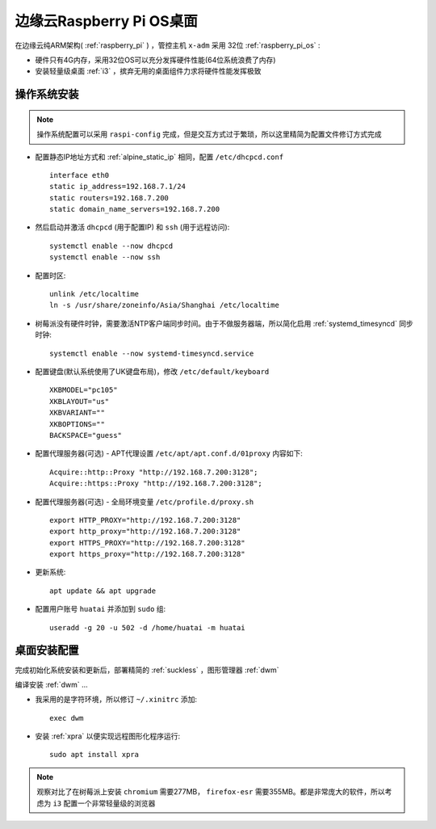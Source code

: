 .. _edge_pi_os:

=========================
边缘云Raspberry Pi OS桌面
=========================

在边缘云纯ARM架构( :ref:`raspberry_pi` ) ，管控主机 ``x-adm`` 采用 32位 :ref:`raspberry_pi_os` :

- 硬件只有4G内存，采用32位OS可以充分发挥硬件性能(64位系统浪费了内存)
- 安装轻量级桌面 :ref:`i3` ，摈弃无用的桌面组件力求将硬件性能发挥极致

操作系统安装
================

.. note::

   操作系统配置可以采用 ``raspi-config`` 完成，但是交互方式过于繁琐，所以这里精简为配置文件修订方式完成

- 配置静态IP地址方式和 :ref:`alpine_static_ip` 相同，配置 ``/etc/dhcpcd.conf`` ::

   interface eth0
   static ip_address=192.168.7.1/24
   static routers=192.168.7.200
   static domain_name_servers=192.168.7.200

- 然后启动并激活 ``dhcpcd`` (用于配置IP) 和 ``ssh`` (用于远程访问)::

   systemctl enable --now dhcpcd
   systemctl enable --now ssh

- 配置时区::

   unlink /etc/localtime
   ln -s /usr/share/zoneinfo/Asia/Shanghai /etc/localtime

- 树莓派没有硬件时钟，需要激活NTP客户端同步时间。由于不做服务器端，所以简化启用 :ref:`systemd_timesyncd` 同步时钟::

   systemctl enable --now systemd-timesyncd.service

- 配置键盘(默认系统使用了UK键盘布局)，修改 ``/etc/default/keyboard`` ::

   XKBMODEL="pc105"
   XKBLAYOUT="us"
   XKBVARIANT=""
   XKBOPTIONS=""
   BACKSPACE="guess"

- 配置代理服务器(可选) - APT代理设置 ``/etc/apt/apt.conf.d/01proxy`` 内容如下::

   Acquire::http::Proxy "http://192.168.7.200:3128";
   Acquire::https::Proxy "http://192.168.7.200:3128";

- 配置代理服务器(可选) - 全局环境变量 ``/etc/profile.d/proxy.sh`` ::

   export HTTP_PROXY="http://192.168.7.200:3128"
   export http_proxy="http://192.168.7.200:3128"
   export HTTPS_PROXY="http://192.168.7.200:3128"
   export https_proxy="http://192.168.7.200:3128"

- 更新系统::

   apt update && apt upgrade

- 配置用户账号 ``huatai`` 并添加到 ``sudo`` 组::

   useradd -g 20 -u 502 -d /home/huatai -m huatai

桌面安装配置
=================

完成初始化系统安装和更新后，部署精简的 :ref:`suckless` ，图形管理器 :ref:`dwm`

编译安装 :ref:`dwm` ...

- 我采用的是字符环境，所以修订 ``~/.xinitrc`` 添加::

   exec dwm

- 安装 :ref:`xpra` 以便实现远程图形化程序运行::

   sudo apt install xpra

.. note::

   观察对比了在树莓派上安装 ``chromium`` 需要277MB， ``firefox-esr`` 需要355MB。都是非常庞大的软件，所以考虑为 ``i3`` 配置一个非常轻量级的浏览器
